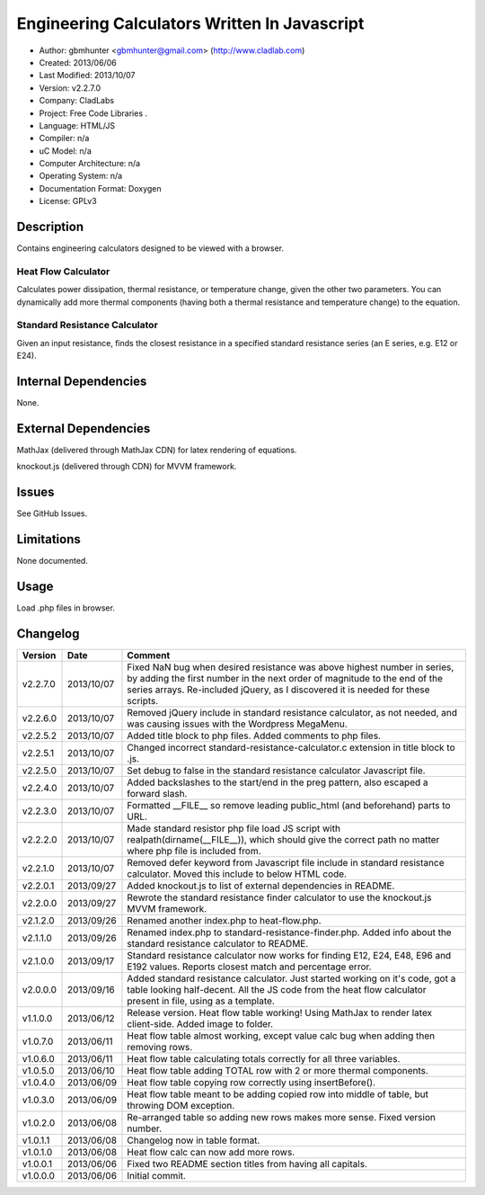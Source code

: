 ==============================================================
Engineering Calculators Written In Javascript
==============================================================

- Author: gbmhunter <gbmhunter@gmail.com> (http://www.cladlab.com)
- Created: 2013/06/06
- Last Modified: 2013/10/07
- Version: v2.2.7.0
- Company: CladLabs
- Project: Free Code Libraries	.
- Language: HTML/JS
- Compiler: n/a
- uC Model: n/a
- Computer Architecture: n/a
- Operating System: n/a
- Documentation Format: Doxygen
- License: GPLv3

Description
===========

Contains engineering calculators designed to be viewed with a browser.

Heat Flow Calculator
--------------------

Calculates power dissipation, thermal resistance, or temperature change, given the other two parameters. You can dynamically add more thermal components (having both a thermal resistance and temperature change) to the equation.

Standard Resistance Calculator
------------------------------

Given an input resistance, finds the closest resistance in a specified standard resistance series (an E series, e.g. E12 or E24).

Internal Dependencies
=====================

None.

External Dependencies
=====================

MathJax (delivered through MathJax CDN) for latex rendering of equations.

knockout.js (delivered through CDN) for MVVM framework.

Issues
======

See GitHub Issues.

Limitations
===========

None documented.

Usage
=====

Load .php files in browser.
	
Changelog
=========

======== ========== ============================================================================================================
Version  Date       Comment
======== ========== ============================================================================================================
v2.2.7.0 2013/10/07 Fixed NaN bug when desired resistance was above highest number in series, by adding the first number in the next order of magnitude to the end of the series arrays. Re-included jQuery, as I discovered it is needed for these scripts.
v2.2.6.0 2013/10/07 Removed jQuery include in standard resistance calculator, as not needed, and was causing issues with the Wordpress MegaMenu.
v2.2.5.2 2013/10/07 Added title block to php files. Added comments to php files.
v2.2.5.1 2013/10/07 Changed incorrect standard-resistance-calculator.c extension in title block to .js.
v2.2.5.0 2013/10/07 Set debug to false in the standard resistance calculator Javascript file.
v2.2.4.0 2013/10/07 Added backslashes to the start/end in the preg pattern, also escaped a forward slash. 
v2.2.3.0 2013/10/07 Formatted __FILE__ so remove leading public_html (and beforehand) parts to URL. 
v2.2.2.0 2013/10/07 Made standard resistor php file load JS script with realpath(dirname(__FILE__)), which should give the correct path no matter where php file is included from.
v2.2.1.0 2013/10/07 Removed defer keyword from Javascript file include in standard resistance calculator. Moved this include to below HTML code.
v2.2.0.1 2013/09/27 Added knockout.js to list of external dependencies in README.
v2.2.0.0 2013/09/27 Rewrote the standard resistance finder calculator to use the knockout.js MVVM framework.
v2.1.2.0 2013/09/26 Renamed another index.php to heat-flow.php.
v2.1.1.0 2013/09/26 Renamed index.php to standard-resistance-finder.php. Added info about the standard resistance calculator to README.
v2.1.0.0 2013/09/17 Standard resistance calculator now works for finding E12, E24, E48, E96 and E192 values. Reports closest match and percentage error.
v2.0.0.0 2013/09/16 Added standard resistance calculator. Just started working on it's code, got a table looking half-decent. All the JS code from the heat flow calculator present in file, using as a template.
v1.1.0.0 2013/06/12 Release version. Heat flow table working! Using MathJax to render latex client-side. Added image to folder. 
v1.0.7.0 2013/06/11	Heat flow table almost working, except value calc bug when adding then removing rows.
v1.0.6.0 2013/06/11	Heat flow table calculating totals correctly for all three variables.
v1.0.5.0 2013/06/10 Heat flow table adding TOTAL row with 2 or more thermal components.
v1.0.4.0 2013/06/09 Heat flow table copying row correctly using insertBefore().
v1.0.3.0 2013/06/09 Heat flow table meant to be adding copied row into middle of table, but throwing DOM exception.
v1.0.2.0 2013/06/08 Re-arranged table so adding new rows makes more sense. Fixed version number.
v1.0.1.1 2013/06/08 Changelog now in table format.
v1.0.1.0 2013/06/08 Heat flow calc can now add more rows.
v1.0.0.1 2013/06/06 Fixed two README section titles from having all capitals.
v1.0.0.0 2013/06/06 Initial commit.
======== ========== ============================================================================================================